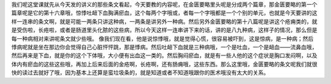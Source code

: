我们呢这堂课就先从今天发的讲义的那些条文看起，今天要教的内容呢，在金匮要略里头呢是分成两个篇章，那金匮要略的第一个篇章呢是它的第十六章哦，惊悸吐衄下血胸满瘀血，这个每两个字哦或，者每一个字哦都是一个个别的单元，也就是今天要讲的这样一连串的条文啊，就是可能一两条只讲这种病，一两条是讲另外一种病。然后另外金匮要略的第十八篇呢是讲这个疮痈类的，就是受伤啦，长疮啦，或者是肠道里头化脓的这些病，所以今天这样一连串讲下来的话，讲的是八九种病，这样子的情况，那么但是每一种病相对来讲呢条文就少些哦。
像我们现在看，他是说惊悸哦，就是觉得心慌，很容易被吓到，这是惊病，是一种病；然后悸病呢就是坐在那边你会觉得自己心脏怦怦跳，那是悸病。然后吐衄下血就是三种病哦，一个是吐血，一个是衄血——流鼻血哦，然后再来是下血，就是你的这个下体哦，大小便有出血这一类的。然后胸闷瘀血，就是有一些人他的这个症状是胸口发闷啊，以及体内有瘀血的这些这些哦，再加上后来后面的金疮啊，长疮啊，还有肠痈哦，这些东西。那么这里哦，金匮要略的条文呢我们就很快的读过去就好了哦，因为基本上还算是蛮垃圾条的，就是知道或者不知道哦跟你的医术哦没有太大的关系。

